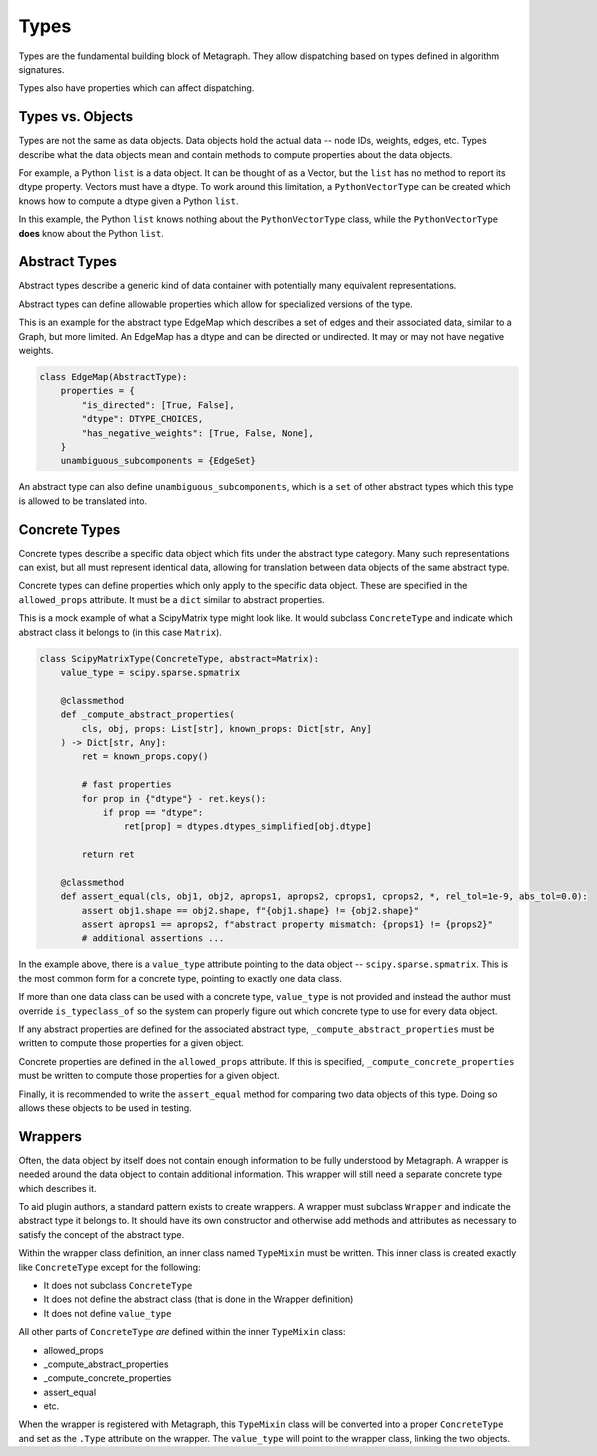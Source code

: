 .. _types:

Types
=====

Types are the fundamental building block of Metagraph. They allow dispatching based on
types defined in algorithm signatures.

Types also have properties which can affect dispatching.

Types vs. Objects
-----------------

Types are not the same as data objects. Data objects hold the actual data -- node IDs, weights,
edges, etc. Types describe what the data objects mean and contain methods to compute properties
about the data objects.

For example, a Python ``list`` is a data object. It can be thought of as a Vector, but the ``list`` has
no method to report its dtype property. Vectors must have a dtype. To work around this limitation,
a ``PythonVectorType`` can be created which knows how to compute a dtype given a Python ``list``.

In this example, the Python ``list`` knows nothing about the ``PythonVectorType`` class, while the
``PythonVectorType`` **does** know about the Python ``list``.


Abstract Types
--------------

Abstract types describe a generic kind of data container with potentially many equivalent representations.

Abstract types can define allowable properties which allow for specialized versions of the type.

This is an example for the abstract type EdgeMap which describes a set of edges and their
associated data, similar to a Graph, but more limited. An EdgeMap has a dtype and can be directed or undirected.
It may or may not have negative weights.

.. code-block:: python

    class EdgeMap(AbstractType):
        properties = {
            "is_directed": [True, False],
            "dtype": DTYPE_CHOICES,
            "has_negative_weights": [True, False, None],
        }
        unambiguous_subcomponents = {EdgeSet}

An abstract type can also define ``unambiguous_subcomponents``, which is a ``set`` of
other abstract types which this type is allowed to be translated into.

Concrete Types
--------------

Concrete types describe a specific data object which fits under the abstract type category.
Many such representations can exist, but all must represent identical data, allowing for
translation between data objects of the same abstract type.

Concrete types can define properties which only apply to the specific data object.
These are specified in the ``allowed_props`` attribute. It must be a ``dict`` similar
to abstract properties.

This is a mock example of what a ScipyMatrix type might look like. It would subclass ``ConcreteType``
and indicate which abstract class it belongs to (in this case ``Matrix``).

.. code-block:: python

    class ScipyMatrixType(ConcreteType, abstract=Matrix):
        value_type = scipy.sparse.spmatrix

        @classmethod
        def _compute_abstract_properties(
            cls, obj, props: List[str], known_props: Dict[str, Any]
        ) -> Dict[str, Any]:
            ret = known_props.copy()

            # fast properties
            for prop in {"dtype"} - ret.keys():
                if prop == "dtype":
                    ret[prop] = dtypes.dtypes_simplified[obj.dtype]

            return ret

        @classmethod
        def assert_equal(cls, obj1, obj2, aprops1, aprops2, cprops1, cprops2, *, rel_tol=1e-9, abs_tol=0.0):
            assert obj1.shape == obj2.shape, f"{obj1.shape} != {obj2.shape}"
            assert aprops1 == aprops2, f"abstract property mismatch: {props1} != {props2}"
            # additional assertions ...

In the example above, there is a ``value_type`` attribute pointing to the data object --
``scipy.sparse.spmatrix``. This is the most common form for a concrete type, pointing
to exactly one data class.

If more than one data class can be used with a concrete type, ``value_type`` is not provided
and instead the author must override ``is_typeclass_of`` so the system can properly figure out
which concrete type to use for every data object.

If any abstract properties are defined for the associated abstract type, ``_compute_abstract_properties``
must be written to compute those properties for a given object.

Concrete properties are defined in the ``allowed_props`` attribute. If this is specified,
``_compute_concrete_properties`` must be written to compute those properties for a given object.

Finally, it is recommended to write the ``assert_equal`` method for comparing two data objects
of this type. Doing so allows these objects to be used in testing.

.. _wrappers:

Wrappers
--------

Often, the data object by itself does not contain enough information to be fully understood
by Metagraph. A wrapper is needed around the data object to contain additional information.
This wrapper will still need a separate concrete type which describes it.

To aid plugin authors, a standard pattern exists to create wrappers. A wrapper must subclass
``Wrapper`` and indicate the abstract type it belongs to. It should have its own constructor
and otherwise add methods and attributes as necessary to satisfy the concept of the abstract
type.

Within the wrapper class definition, an inner class named ``TypeMixin`` must be written.
This inner class is created exactly like ``ConcreteType`` except for the following:

- It does not subclass ``ConcreteType``
- It does not define the abstract class (that is done in the Wrapper definition)
- It does not define ``value_type``

All other parts of ``ConcreteType`` *are* defined within the inner ``TypeMixin`` class:

- allowed_props
- _compute_abstract_properties
- _compute_concrete_properties
- assert_equal
- etc.

When the wrapper is registered with Metagraph, this ``TypeMixin`` class will be converted into
a proper ``ConcreteType`` and set as the ``.Type`` attribute on the wrapper. The ``value_type``
will point to the wrapper class, linking the two objects.

